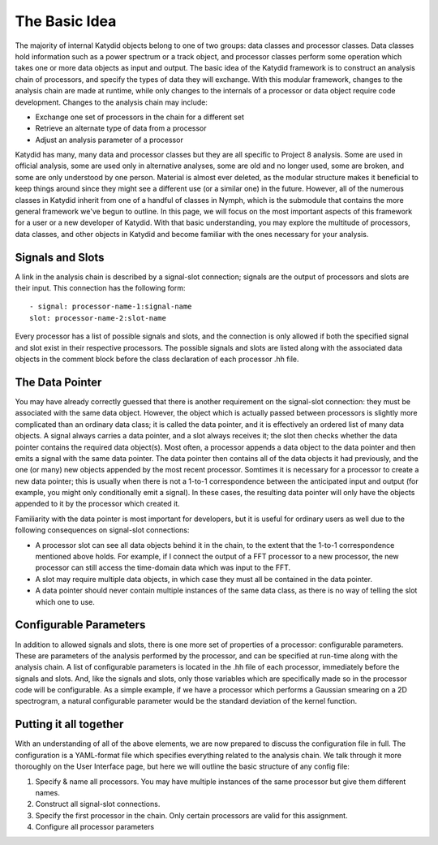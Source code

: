 The Basic Idea
===============

The majority of internal Katydid objects belong to one of two groups: data classes and processor classes. Data classes hold information such as a power spectrum or a track object, and processor classes perform some operation which takes one or more data objects as input and output. The basic idea of the Katydid framework is to construct an analysis chain of processors, and specify the types of data they will exchange. With this modular framework, changes to the analysis chain are made at runtime, while only changes to the internals of a processor or data object require code development. Changes to the analysis chain may include:

- Exchange one set of processors in the chain for a different set
- Retrieve an alternate type of data from a processor
- Adjust an analysis parameter of a processor

Katydid has many, many data and processor classes but they are all specific to Project 8 analysis. Some are used in official analysis, some are used only in alternative analyses, some are old and no longer used, some are broken, and some are only understood by one person. Material is almost ever deleted, as the modular structure makes it beneficial to keep things around since they might see a different use (or a similar one) in the future. However, all of the numerous classes in Katydid inherit from one of a handful of classes in Nymph, which is the submodule that contains the more general framework we've begun to outline. In this page, we will focus on the most important aspects of this framework for a user or a new developer of Katydid. With that basic understanding, you may explore the multitude of processors, data classes, and other objects in Katydid and become familiar with the ones necessary for your analysis.

Signals and Slots
------------------

A link in the analysis chain is described by a signal-slot connection; signals are the output of processors and slots are their input. This connection has the following form::

  - signal: processor-name-1:signal-name
  slot: processor-name-2:slot-name

Every processor has a list of possible signals and slots, and the connection is only allowed if both the specified signal and slot exist in their respective processors. The possible signals and slots are listed along with the associated data objects in the comment block before the class declaration of each processor .hh file.

The Data Pointer
-----------------

You may have already correctly guessed that there is another requirement on the signal-slot connection: they must be associated with the same data object. However, the object which is actually passed between processors is slightly more complicated than an ordinary data class; it is called the data pointer, and it is effectively an ordered list of many data objects. A signal always carries a data pointer, and a slot always receives it; the slot then checks whether the data pointer contains the required data object(s). Most often, a processor appends a data object to the data pointer and then emits a signal with the same data pointer. The data pointer then contains all of the data objects it had previously, and the one (or many) new objects appended by the most recent processor. Somtimes it is necessary for a processor to create a new data pointer; this is usually when there is not a 1-to-1 correspondence between the anticipated input and output (for example, you might only conditionally emit a signal). In these cases, the resulting data pointer will only have the objects appended to it by the processor which created it.

Familiarity with the data pointer is most important for developers, but it is useful for ordinary users as well due to the following consequences on signal-slot connections:

- A processor slot can see all data objects behind it in the chain, to the extent that the 1-to-1 correspondence mentioned above holds. For example, if I connect the output of a FFT processor to a new processor, the new processor can still access the time-domain data which was input to the FFT.
- A slot may require multiple data objects, in which case they must all be contained in the data pointer.
- A data pointer should never contain multiple instances of the same data class, as there is no way of telling the slot which one to use.

Configurable Parameters
------------------------

In addition to allowed signals and slots, there is one more set of properties of a processor: configurable parameters. These are parameters of the analysis performed by the processor, and can be specified at run-time along with the analysis chain. A list of configurable parameters is located in the .hh file of each processor, immediately before the signals and slots. And, like the signals and slots, only those variables which are specifically made so in the processor code will be configurable. As a simple example, if we have a processor which performs a Gaussian smearing on a 2D spectrogram, a natural configurable parameter would be the standard deviation of the kernel function.

Putting it all together
------------------------

With an understanding of all of the above elements, we are now prepared to discuss the configuration file in full. The configuration is a YAML-format file which specifies everything related to the analysis chain. We talk through it more thoroughly on the User Interface page, but here we will outline the basic structure of any config file:

1. Specify & name all processors. You may have multiple instances of the same processor but give them different names.
2. Construct all signal-slot connections.
3. Specify the first processor in the chain. Only certain processors are valid for this assignment.
4. Configure all processor parameters
